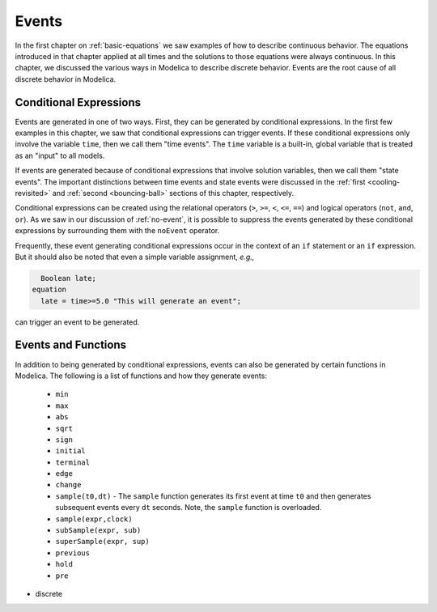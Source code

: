 .. _events:

Events
------

.. index:: ! events

In the first chapter on :ref:`basic-equations` we saw examples of how
to describe continuous behavior.  The equations introduced in that
chapter applied at all times and the solutions to those equations were
always continuous.  In this chapter, we discussed the various ways in
Modelica to describe discrete behavior.  Events are the root cause of
all discrete behavior in Modelica.

Conditional Expressions
^^^^^^^^^^^^^^^^^^^^^^^

.. index:: time events

.. index:: ! time

Events are generated in one of two ways.  First, they can be generated
by conditional expressions.  In the first few examples in this
chapter, we saw that conditional expressions can trigger events.  If
these conditional expressions only involve the variable ``time``, then
we call them "time events".  The ``time`` variable is a built-in,
global variable that is treated as an "input" to all models.

.. index:: state events

If events are generated because of conditional expressions that
involve solution variables, then we call them "state events".  The
important distinctions between time events and state events were
discussed in the :ref:`first <cooling-revisited>` and :ref:`second
<bouncing-ball>` sections of this chapter, respectively.

Conditional expressions can be created using the relational operators
(``>``, ``>=``, ``<``, ``<=``, ``==``) and logical operators (``not``,
``and``, ``or``).  As we saw in our discussion of :ref:`no-event`, it
is possible to suppress the events generated by these conditional
expressions by surrounding them with the ``noEvent`` operator.

Frequently, these event generating conditional expressions occur in
the context of an ``if`` statement or an ``if`` expression.  But it
should also be noted that even a simple variable assignment, *e.g.,*

.. code-block:: modelica

      Boolean late;
    equation
      late = time>=5.0 "This will generate an event";

can trigger an event to be generated.

.. todo::

   Discuss smooth (and smoothOrder?)

Events and Functions
^^^^^^^^^^^^^^^^^^^^

.. index:: ! sample

.. todo::

   I Need to fill in this table more

In addition to being generated by conditional expressions, events can
also be generated by certain functions in Modelica.  The
following is a list of functions and how they generate events:

   * ``min``
   * ``max``
   * ``abs``
   * ``sqrt``
   * ``sign``
   * ``initial``
   * ``terminal``
   * ``edge``
   * ``change``
   * ``sample(t0,dt)`` - The ``sample`` function generates its first
     event at time ``t0`` and then generates subsequent events every
     ``dt`` seconds.  Note, the ``sample`` function is overloaded.
   * ``sample(expr,clock)``
   * ``subSample(expr, sub)``
   * ``superSample(expr, sup)``
   * ``previous``
   * ``hold``
   * ``pre``

* discrete
